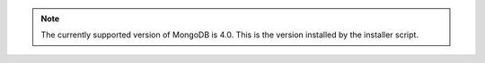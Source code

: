 .. note::

  The currently supported version of MongoDB is 4.0. This is the version installed by
  the installer script. 

  
